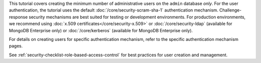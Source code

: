 This tutorial covers creating the minimum number of administrative
users on the ``admin`` database *only*. For the user authentication,
the tutorial uses the default :doc:`/core/security-scram-sha-1`
authentication mechanism. Challenge-response security mechanisms are
best suited for testing or development environments. For production
environments, we recommend using :doc:`x.509
certificates</core/security-x.509>` or :doc:`/core/security-ldap`
(available for MongoDB Enterprise only) or :doc:`/core/kerberos`
(available for MongoDB Enterprise only).

For details on creating users for specific authentication mechanism,
refer to the specific authentication mechanism pages.

See :ref:`security-checklist-role-based-access-control` for best
practices for user creation and management.
